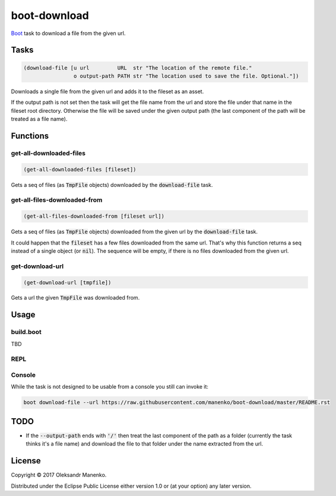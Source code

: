 =============
boot-download
=============

|clojars|  |license|

`Boot`_ task to download a file from the given url.

-----
Tasks
-----

.. code-block:: clojure

   (download-file [u url         URL  str "The location of the remote file."
                   o output-path PATH str "The location used to save the file. Optional."])

Downloads a single file from the given url and adds it to the fileset
as an asset.

If the output path is not set then the task will get the file name from the url
and store the file under that name in the fileset root directory. Otherwise the
file will be saved under the given output path (the last component of the path
will be treated as a file name).

---------
Functions
---------

~~~~~~~~~~~~~~~~~~~~~~~~
get-all-downloaded-files
~~~~~~~~~~~~~~~~~~~~~~~~

.. code-block:: clojure

   (get-all-downloaded-files [fileset])

Gets a seq of files (as :code:`TmpFile` objects) downloaded by the
:code:`download-file` task.

~~~~~~~~~~~~~~~~~~~~~~~~~~~~~
get-all-files-downloaded-from
~~~~~~~~~~~~~~~~~~~~~~~~~~~~~

.. code-block:: clojure

   (get-all-files-downloaded-from [fileset url])

Gets a seq of files (as :code:`TmpFile` objects) downloaded from the
given url by the :code:`download-file` task.

It could happen that the :code:`fileset` has a few files downloaded
from the same url. That's why this function returns a seq instead of a
single object (or :code:`nil`). The sequence will be empty, if there
is no files downloaded from the given url.

~~~~~~~~~~~~~~~~
get-download-url
~~~~~~~~~~~~~~~~

.. code-block:: clojure

   (get-download-url [tmpfile])

Gets a url the given :code:`TmpFile` was downloaded from.


-----
Usage
-----

~~~~~~~~~~
build.boot
~~~~~~~~~~

TBD

~~~~
REPL
~~~~

~~~~~~~
Console
~~~~~~~

While the task is not designed to be usable from a console you still can invoke it:

.. code-block:: text

    boot download-file --url https://raw.githubusercontent.com/manenko/boot-download/master/README.rst


----
TODO
----

* If the :code:`--output-path` ends with :code:`'/'` then treat the last
  component of the path as a folder (currently the task thinks it's a file name)
  and download the file to that folder under the name extracted from the url.

-------
License
-------

Copyright © 2017 Oleksandr Manenko.

Distributed under the Eclipse Public License either version 1.0 or (at your option) any later version.

.. _Boot: https://github.com/boot-clj/boot

.. |clojars| image:: https://img.shields.io/clojars/v/manenko/boot-download.svg
    :alt: Clojars
    :scale: 100%
    :target: https://clojars.org/manenko/boot-download

.. |license| image:: https://img.shields.io/badge/License-EPL%201.0-red.svg
    :alt: License: EPL-1.0
    :scale: 100%
    :target: https://opensource.org/licenses/EPL-1.0
